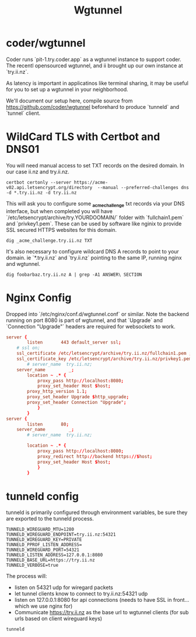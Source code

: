#+title: Wgtunnel

* coder/wgtunnel
Coder runs `pit-1.try.coder.app` as a wgtunnel instance to support coder.
The recentl opensourced wgtunnel, and ii brought up our own instance at `try.ii.nz`.

As latency is important in applicatinos like terminal sharing, it may be useful for you to set up a wgtunnel in your neighborhood.

We'll document our setup here, compile source from https://github.com/coder/wgtunnel beforehard to produce `tunneld` and `tunnel` client.

* WildCard TLS with Certbot and DNS01
You will need manual access to set TXT records on the desired domain. In our case ii.nz and try.ii.nz.

#+begin_src shell
certbot certonly --server https://acme-v02.api.letsencrypt.org/directory  --manual --preferred-challenges dns -d *.try.ii.nz -d try.ii.nz
#+end_src

This will ask you to configure some *_acme_challenge* txt records via your DNS interface, but when completed you will have `/etc/letsencrypt/archive/try.YOURDOOMAIN/` folder with `fullchain1.pem` and `privkey1.pem`. These can be used by software like nginix to provide SSL secured HTTPS websites for this domain.

#+begin_src shell
dig _acme_challenge.try.ii.nz TXT
#+end_src

It's also necessary to configure wildcard DNS A records to point to your domain. ie `*.try.ii.nz` and `try.ii.nz` pointing to the same IP, running nginx and wgtunnel.

#+begin_src shell
dig foobarbaz.try.ii.nz A | grep -A1 ANSWER\ SECTION
#+end_src

#+RESULTS:
#+begin_example
;; ANSWER SECTION:
foobarbaz.try.ii.nz.	41	IN	A	123.253.179.254
#+end_example

* Nginx Config
Dropped into `/etc/nginx/conf.d/wgtunnel.conf` or similar. Note the backend running on port 8080 is part of wgtunnel, and that `Upgrade` and `Connection "Upgrade"` headers are required for websockets to work.

#+begin_src conf
server {
        listen       443 default_server ssl;
	# ssl on;
	ssl_certificate /etc/letsencrypt/archive/try.ii.nz/fullchain1.pem ;
	ssl_certificate_key /etc/letsencrypt/archive/try.ii.nz/privkey1.pem ;
        # server_name  try.ii.nz;
	server_name         _;
        location ~ .* {
            proxy_pass http://localhost:8080;
            proxy_set_header Host $host;
	    proxy_http_version 1.1;
	    proxy_set_header Upgrade $http_upgrade;
	    proxy_set_header Connection "Upgrade";
            }
        }
server {
        listen       80;
	server_name         _;
        # server_name  try.ii.nz;

        location ~ .* {
            proxy_pass http://localhost:8080;
            proxy_redirect http://backend https://$host;
            proxy_set_header Host $host;
            }
        }
#+end_src
* tunneld config
tunneld is primarily configured through environment variables, be sure they are exported to the tunneld process.

#+begin_src shell
TUNNELD_WIREGUARD_MTU=1280
TUNNELD_WIREGUARD_ENDPOINT=try.ii.nz:54321
TUNNELD_WIREGUARD_KEY=PRIVATE
TUNNELD_PPROF_LISTEN_ADDRESS=
TUNNELD_WIREGUARD_PORT=54321
TUNNELD_LISTEN_ADDRESS=127.0.0.1:8080
TUNNELD_BASE_URL=https://try.ii.nz
TUNNELD_VERBOSE=true
#+end_src

The process will:
- listen on 54321 udp for wiregard packets
- let tunnel clients know to connect to try.ii.nz:54321 udp
- listen on 127.0.0.1:8080 for api connections (needs to have SSL in front... which we use nginx for)
- Communicate https://try.ii.nz as the base url to wgtunnel clients (for sub urls based on client wireguard keys)

#+begin_src shell
tunneld
#+end_src
